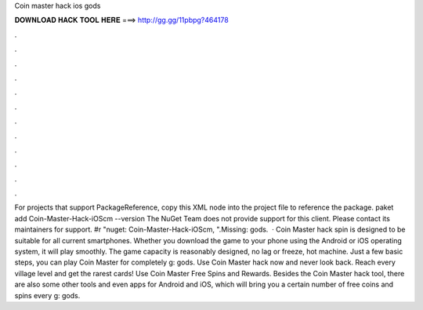 Coin master hack ios gods

𝐃𝐎𝐖𝐍𝐋𝐎𝐀𝐃 𝐇𝐀𝐂𝐊 𝐓𝐎𝐎𝐋 𝐇𝐄𝐑𝐄 ===> http://gg.gg/11pbpg?464178

.

.

.

.

.

.

.

.

.

.

.

.

For projects that support PackageReference, copy this XML node into the project file to reference the package. paket add Coin-Master-Hack-iOScm --version The NuGet Team does not provide support for this client. Please contact its maintainers for support. #r "nuget: Coin-Master-Hack-iOScm, ".Missing: gods.  · Coin Master hack spin is designed to be suitable for all current smartphones. Whether you download the game to your phone using the Android or iOS operating system, it will play smoothly. The game capacity is reasonably designed, no lag or freeze, hot machine. Just a few basic steps, you can play Coin Master for completely g: gods. Use Coin Master hack now and never look back. Reach every village level and get the rarest cards! Use Coin Master Free Spins and Rewards. Besides the Coin Master hack tool, there are also some other tools and even apps for Android and iOS, which will bring you a certain number of free coins and spins every g: gods.